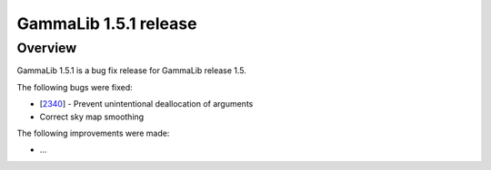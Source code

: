.. _1.5.1:

GammaLib 1.5.1 release
======================

Overview
--------

GammaLib 1.5.1 is a bug fix release for GammaLib release 1.5.

The following bugs were fixed:

* [`2340 <https://cta-redmine.irap.omp.eu/issues/2340>`_] -
  Prevent unintentional deallocation of arguments
* Correct sky map smoothing


The following improvements were made:

* ...
